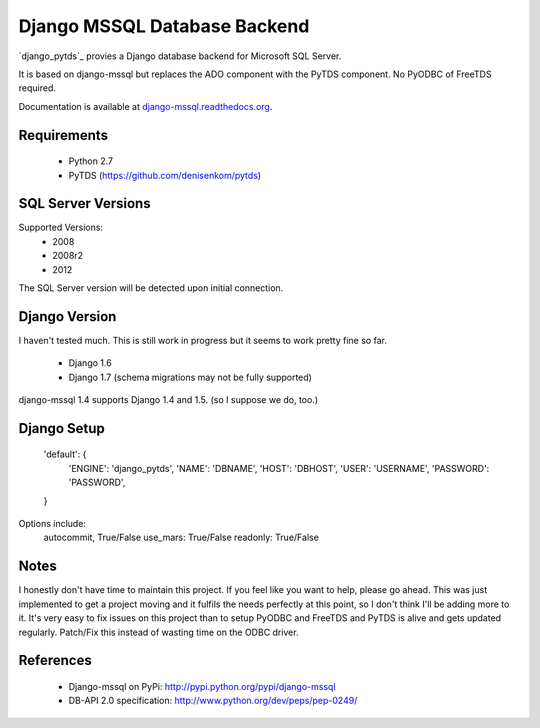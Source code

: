 Django MSSQL Database Backend
=============================

`django_pytds`_ provies a Django database backend for Microsoft SQL Server.

It is based on django-mssql but replaces the ADO component with the PyTDS component. No PyODBC of FreeTDS required.

Documentation is available at `django-mssql.readthedocs.org`_.

Requirements
------------

    * Python 2.7
    * PyTDS  (https://github.com/denisenkom/pytds)

SQL Server Versions
-------------------

Supported Versions:
    * 2008
    * 2008r2
    * 2012

The SQL Server version will be detected upon initial connection.

Django Version
--------------

I haven't tested much. This is still work in progress but it seems to work pretty fine so far.

	* Django 1.6
	* Django 1.7 (schema migrations may not be fully supported)


django-mssql 1.4 supports Django 1.4 and 1.5. 
(so I suppose we do, too.)


Django Setup
------------
     'default': {
        'ENGINE': 'django_pytds',
        'NAME': 'DBNAME',
        'HOST': 'DBHOST',
        'USER': 'USERNAME',
        'PASSWORD': 'PASSWORD',
     }

Options include:
        autocommit, True/False
        use_mars:  True/False
        readonly:  True/False

Notes
-----

I honestly don't have time to maintain this project. If you feel like you want to help, please go ahead. This was just implemented to get a project moving and it fulfils the needs perfectly at this point, so I don't think I'll be adding more to it. It's very easy to fix issues on this project than to setup PyODBC and FreeTDS and PyTDS is alive and gets updated regularly. Patch/Fix this instead of wasting time on the ODBC driver.

References
----------

    * Django-mssql on PyPi: http://pypi.python.org/pypi/django-mssql
    * DB-API 2.0 specification: http://www.python.org/dev/peps/pep-0249/


.. _`PyTDS`: https://github.com/denisenkom/pytds
.. _`Django-mssql`: https://bitbucket.org/Manfre/django-mssql
.. _django-mssql.readthedocs.org: http://django-mssql.readthedocs.org/
.. _PyWin32: http://sourceforge.net/projects/pywin32/
